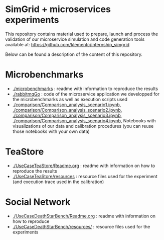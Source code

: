 * SimGrid + microservices experiments

This repository contains material used to prepare, launch and process the
validation of our microservice simulation and code generation tools available
at: [[https://github.com/klementc/internship_simgrid]]

Below can be found a description of the content of this repository.

* Microbenchmarks

  - [[./microbenchmarks]] : readme with information to reproduce the results
  - [[./rabbitmqGo]] : code of the microservice application we developped for the
    microbenchmarks as well as execution scripts used
  - [[./comparison/Comparison_analysis_scenario1.ipynb]],
    [[./comparison/Comparison_analysis_scenario2.ipynb]],
    [[./comparison/Comparison_analysis_scenario3.ipynb]],
    [[./comparison/Comparison_analysis_scenario4.ipynb]], Notebooks with
    visualizations of our data and calibration procedures (you can reuse those
    notebooks with your own data)
 
* TeaStore

  - [[./UseCaseTeaStore/Readme.org]] : readme with information on how to reproduce
    the results
  - [[./UseCaseTeaStore/resources]] : resource files used for the experiment (and
    execution trace used in the calibration)


* Social Network

  - [[./UseCaseDeathStarBench/Readme.org]] : readme with information on how to reproduce
  - [[./UseCaseDeathStarBench/resources/]] : resource files used for the experiments
